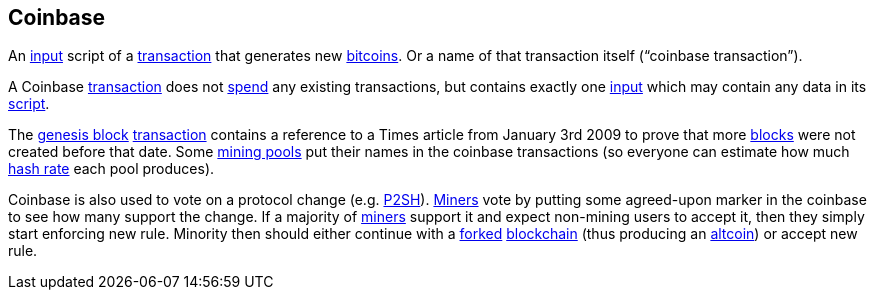 == Coinbase

An link:../i/Input[input] script of a link:../t/Transaction.asciidoc[transaction] that generates new link:../b/Bitcoin.asciidoc[bitcoins]. Or a name of that transaction itself (“coinbase transaction”).

A Coinbase link:../t/Transaction.asciidoc[transaction] does not link:../s/Spent_Output.asciidoc[spend] any existing transactions, but contains exactly one link:../i/Input.asciidoc[input] which may contain any data in its link:../s/Script.asciidoc[script].

The link:../g/Genesis_Block.asciidoc[genesis block] link:../Transaction.asciidoc[transaction] contains a reference to a Times article from January 3rd 2009 to prove that more link:../b/Block.asciidoc[blocks] were not created before that date. Some link:../m/Mining_Pool.asciidoc[mining pools] put their names in the coinbase transactions (so everyone can estimate how much link:../h/Hash_Rate.asciidoc[hash rate] each pool produces).

Coinbase is also used to vote on a protocol change (e.g. link:../p/P2Sh.asciidoc[P2SH]). link:../m/Miner[Miners] vote by putting some agreed-upon marker in the coinbase to see how many support the change. If a majority of link:../m/Miner[miners] support it and expect non-mining users to accept it, then they simply start enforcing new rule. Minority then should either continue with a link:../f/Fork.asciidoc[forked] link:../b/Blockchain[blockchain] (thus producing an link:../a/Altcoin.asciidoc[altcoin]) or accept new rule.